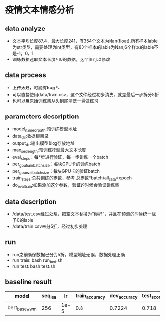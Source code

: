 * 疫情文本情感分析
** data analyze
    + 文本平均长度87.4，最大长度241，有354个文本为Nan(float),所有样本lable为str类型，需要处理为int类型，有80个样本的lable为Nan,6个样本的lable不是-1，0，1
    + 训练数据选取文本长度>10的数据，这个值可以修改
** data process
   + 上传太赶，可能有bug *_*
   + 可以直接使用data/train.csv，这个文件经过初步清洗，就差最后一步拆分5折
   + 也可以用原始训练集从头到尾清洗一遍做练习
** parameters description
   + model_name_or_path:预训练模型地址
   + data_dir:数据根目录
   + output_dir:输出模型&log存放地址
   + max_seq_length:预训练模型最大文本长度
   + eval_steps：每*步进行验证，每一步训练一个batch
   + per_gpu_train_batch_size：每块GPU卡的训练batch
   + per_gpu_eval_batch_size：每块GPU卡的验证batch
   + train_steps:总共训练的步数，参考 总步数*batch/all_data=epoch
   + do_eval_train:如果添加这个参数，验证的时候会验证训练集
** data description
   + /data/test.csv经过处理，把空文本替换为“你好”，并且在预测的时候统一赋予0的lable
   + /data/train.csv未分5折，经过初步处理
** run
   + run之前确保数据已分为5折，模型地址无误，数据处理正确
   + run train: bash run_bert.sh
   + run test: bash test.sh
** baseline result
   | model         | seq_len |   lr | train_accuracy | dev_accuracy | test_score | tag   |
   |---------------+---------+------+----------------+--------------+------------+-------|
   | bert_base_wwm |     256 | 1e-5 |            0.8 |       0.7224 |      0.718 | 1fold |
